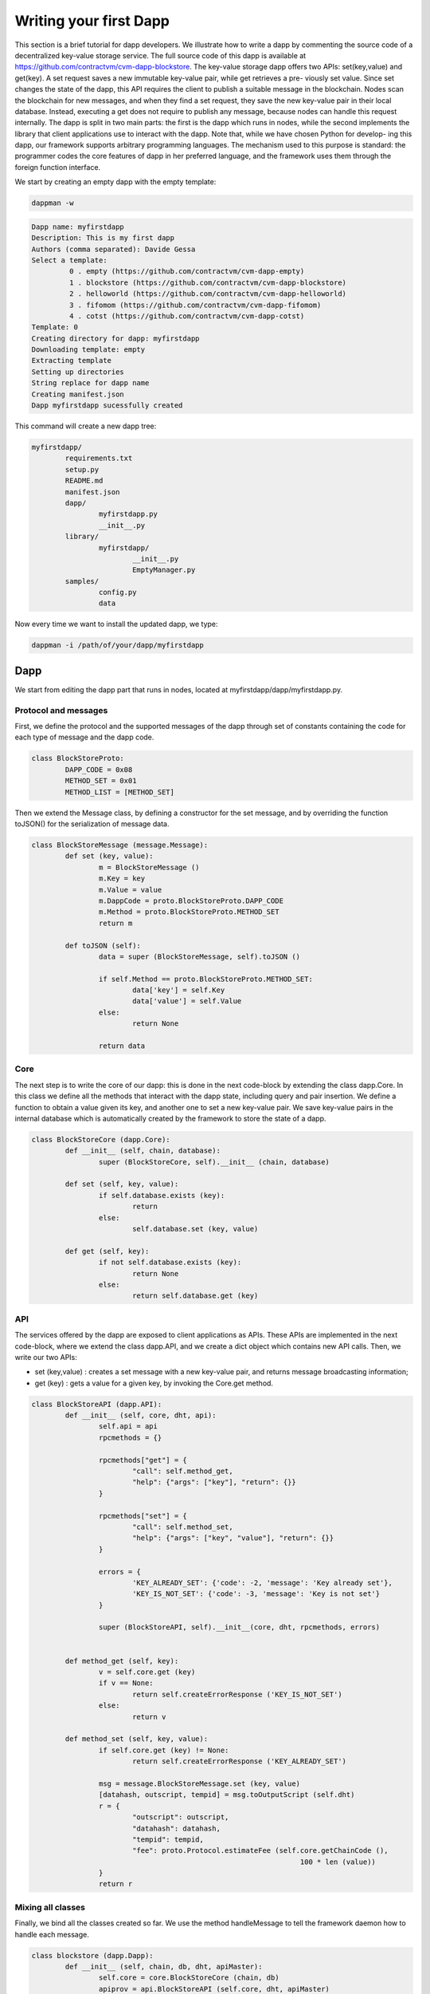 Writing your first Dapp
-----------------------

This section is a brief tutorial for dapp developers. We illustrate how to write a
dapp by commenting the source code of a decentralized
key-value storage service. The full source code of this dapp is available at 
https://github.com/contractvm/cvm-dapp-blockstore.
The key-value storage dapp offers two APIs: set(key,value) and get(key).
A set request saves a new immutable key-value pair, while get retrieves a pre-
viously set value. Since set changes the state of the dapp, this API requires the
client to publish a suitable message in the blockchain. Nodes scan the blockchain
for new messages, and when they find a set request, they save the new key-value
pair in their local database. Instead, executing a get does not require to publish
any message, because nodes can handle this request internally.
The dapp is split in two main parts: the first is the dapp which runs in nodes,
while the second implements the library that client applications use
to interact with the dapp. Note that, while we have chosen Python for develop-
ing this dapp, our framework supports arbitrary programming languages. The
mechanism used to this purpose is standard: the programmer codes the core features 
of dapp in her preferred language, and the framework uses them through
the foreign function interface.

We start by creating an empty dapp with the empty template:

.. code-block:: bash
	
	dappman -w

.. code-block:: plain
	
	Dapp name: myfirstdapp
	Description: This is my first dapp
	Authors (comma separated): Davide Gessa
	Select a template:
		 0 . empty (https://github.com/contractvm/cvm-dapp-empty)
		 1 . blockstore (https://github.com/contractvm/cvm-dapp-blockstore)
		 2 . helloworld (https://github.com/contractvm/cvm-dapp-helloworld)
		 3 . fifomom (https://github.com/contractvm/cvm-dapp-fifomom)
		 4 . cotst (https://github.com/contractvm/cvm-dapp-cotst)
	Template: 0
	Creating directory for dapp: myfirstdapp
	Downloading template: empty
	Extracting template
	Setting up directories
	String replace for dapp name
	Creating manifest.json
	Dapp myfirstdapp sucessfully created

This command will create a new dapp tree:

.. code-block:: bash

	myfirstdapp/
		requirements.txt
		setup.py
		README.md
		manifest.json
		dapp/
			myfirstdapp.py
			__init__.py
		library/
			myfirstdapp/
				__init__.py
				EmptyManager.py
		samples/
			config.py
			data
		

Now every time we want to install the updated dapp, we type:

.. code-block:: bash
	
	dappman -i /path/of/your/dapp/myfirstdapp



Dapp
====

We start from editing the dapp part that runs in nodes, located at myfirstdapp/dapp/myfirstdapp.py.

Protocol and messages
.....................

First, we define the protocol and the supported messages of the dapp through set 
of constants containing the code for each type of message and the dapp code. 

.. code-block:: python

	class BlockStoreProto:
		DAPP_CODE = 0x08
		METHOD_SET = 0x01
		METHOD_LIST = [METHOD_SET]


Then we extend the Message class, by defining a constructor
for the set message, and by overriding the function toJSON() for
the serialization of message data.

.. code-block:: python

	class BlockStoreMessage (message.Message):
		def set (key, value):
			m = BlockStoreMessage ()
			m.Key = key
			m.Value = value
			m.DappCode = proto.BlockStoreProto.DAPP_CODE
			m.Method = proto.BlockStoreProto.METHOD_SET
			return m

		def toJSON (self):
			data = super (BlockStoreMessage, self).toJSON ()

			if self.Method == proto.BlockStoreProto.METHOD_SET:
				data['key'] = self.Key
				data['value'] = self.Value
			else:
				return None

			return data


Core
.........

The next step is to write the core of our dapp: this is done in the next code-block by
extending the class dapp.Core. In this class we define all the methods that
interact with the dapp state, including query and pair insertion. We define a
function to obtain a value given its key, and another one to set a new key-value
pair. We save key-value pairs in the internal database which is automatically
created by the framework to store the state of a dapp.


.. code-block:: python

	class BlockStoreCore (dapp.Core):
		def __init__ (self, chain, database):
			super (BlockStoreCore, self).__init__ (chain, database)

		def set (self, key, value):
			if self.database.exists (key):
				return
			else:
				self.database.set (key, value)

		def get (self, key):
			if not self.database.exists (key):
				return None
			else:
				return self.database.get (key)



API
...

The services offered by the dapp are exposed to client applications as APIs.
These APIs are implemented in the next code-block, where we extend the class dapp.API,
and we create a dict object which contains new API calls. Then, we
write our two APIs:

- set (key,value) : creates a set message with a new key-value pair, and returns message broadcasting information;
- get (key) : gets a value for a given key, by invoking the Core.get method.


.. code-block:: python

	class BlockStoreAPI (dapp.API):
		def __init__ (self, core, dht, api):
			self.api = api
			rpcmethods = {}

			rpcmethods["get"] = {
				"call": self.method_get,
				"help": {"args": ["key"], "return": {}}
			}

			rpcmethods["set"] = {
				"call": self.method_set,
				"help": {"args": ["key", "value"], "return": {}}
			}

			errors = { 
				'KEY_ALREADY_SET': {'code': -2, 'message': 'Key already set'}, 
				'KEY_IS_NOT_SET': {'code': -3, 'message': 'Key is not set'} 
			}

			super (BlockStoreAPI, self).__init__(core, dht, rpcmethods, errors)


		def method_get (self, key):
			v = self.core.get (key)
			if v == None:
				return self.createErrorResponse ('KEY_IS_NOT_SET')
			else:
				return v
		
		def method_set (self, key, value):
			if self.core.get (key) != None:
				return self.createErrorResponse ('KEY_ALREADY_SET')
		
			msg = message.BlockStoreMessage.set (key, value)
			[datahash, outscript, tempid] = msg.toOutputScript (self.dht)
			r = { 
				"outscript": outscript, 
				"datahash": datahash, 
				"tempid": tempid, 
				"fee": proto.Protocol.estimateFee (self.core.getChainCode (), 
									100 * len (value)) 
			}
			return r




Mixing all classes
..................

Finally, we bind all the classes created so far. We use the method handleMessage to tell the framework daemon 
how to handle each message.


.. code-block:: python

	class blockstore (dapp.Dapp):
		def __init__ (self, chain, db, dht, apiMaster):
			self.core = core.BlockStoreCore (chain, db)
			apiprov = api.BlockStoreAPI (self.core, dht, apiMaster)
			super (blockstore, self).__init__(proto.BlockStoreProto.DAPP_CODE, 
					proto.BlockStoreProto.METHOD_LIST, chain, db, dht, apiprov)

		def handleMessage (self, m):
			if m.Method == proto.BlockStoreProto.METHOD_SET:
				logger.pluginfo ('Found new message %s: set %s', m.Hash, m.Data['key'])
				self.core.set (m.Data['key'], m.Data['value'])


Client library
==============


Now we edit the dapp part used directly by clients, located at myfirstdapp/library/. The empty template
has a file called myfirstdapp/library/EmptyManager.py, but we can rename it with a better name, like "MyFirstManager.py".


In our library, we define a module that binds the API calls described after, which will be used to write client applications. We
do this by extending the DappManager. This class includes the services of our
dapp, by binding the API calls myfirstdapp.get and myfirstdapp.set. The method set only creates
and broadcasts a new message containing the given key-value pair; the method
get performs a consensus query to nodes, and returns the resulting value.


.. code-block:: python

	class MyFirstManager (DappManager.DappManager):
		def __init__ (self, consensusManager, wallet = None):
			super (MyFirstManager, self).__init__(consensusManager, wallet)

		def set (self, key, value):
			cid = self._produce_transaction ('myfirstdapp.set', [key, value])
			return cid
	
		def get (self, key):
			r = self.consensusManager.jsonConsensusCall ('myfirstdapp.get', [key])
			return r['result']


Example usage
=============

We now exploit the created dapp for writing a client application. We first create a ConsensusManager, 
and we initialize it with a static set of nodes (at the moment we can use the our local contractvmd instance). 

Then we create a Wallet object, by using a local instance of
bitcoin-core with private keys saved in the file app.wallet. 

Next we create a MyFirstManager, by using the ConsensusManager and Wallet objects
created before. The script asks the user for a key-value pair, and
it publishes it to the framework. Then, the script asks the
user for a key, and then queries and returns the associated value (if any).

.. code-block:: python

	from libcontractvm import Wallet, WalletNode, ConsensusManager
	from myfirstdapp import MyFirstManager
	import sys
	import config

	consMan = ConsensusManager.ConsensusManager ()
	consMan.addNode ("http://127.0.0.1:8181")

	wallet=WalletNode.WalletNode (chain='XLT', url=config.WALLET_NODE_URL, 
					wallet_file='data/test_xltnode_a.wallet')
			
	bsMan = MyFirstManager.MyFirstManager (consMan, wallet=wallet)

	def set_key ():
		ykey = input ('Insert a key to set: ')
		yvalue = input ('Insert a value to set: ')
		bsMan.set (ykey, yvalue)
	
	def get_key ():
		ykey = input ('Insert a key to get: ')
		value = bsMan.get (ykey) 
		print (ykey,'=',value)


	if __name__ == "__main__":
		if len (sys.argv) > 1:
			if sys.argv[1] == 'set':
				set_key ()
				sys.exit (0)
		
			elif sys.argv[1] == 'get':
				get_key ()
				sys.exit (0)
		
		print ('usage:', sys.argv[0], 'get|set')
